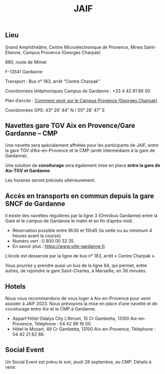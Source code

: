 #+STARTUP: showall
#+OPTIONS: toc:nil
#+title: JAIF

# Des *navettes* et du *covoiturage* seront mis en place *entre la gare de Aix-TGV et Gardanne*.



** Lieu
:PROPERTIES:
:CUSTOM_ID: where
:END:

Grand Amphithéâtre, Centre Microélectronique de Provence, Mines Saint-Étienne, Campus Provence (Georges Charpak)

880, route de Mimet

F-13541 Gardanne

Transport : Bus n° 183, arrêt “Centre Charpak”

Coordonnées téléphoniques Campus de Gardanne : +33 4 42 61 66 00

Plan d’accès : [[https://www.mines-stetienne.fr/plans-dacces][Comment venir sur le Campus Provence (Georges Charpak)]]

Coordonnées GPS: 43° 26’ 44″ N / 05° 28’ 47″ E

** Navettes gare TGV Aix en Provence/Gare Gardanne – CMP
:PROPERTIES:
:CUSTOM_ID: navettes
:END:


Une navette sera spécialement affrétée pour les participants de JAIF, entre la gare TGV d’Aix-en-Provence et le CMP (arrêt intermédiaire à la gare de Gardanne).

Une solution de  *covoiturage* sera également mise en place *entre la gare de Aix-TGV et Gardanne*.

Les horaires seront précisés ultérieurement.

** Accès en transports en commun depuis la gare SNCF de Gardanne

Il existe des navettes régulières par la ligne 3 (Omnibus Gardanne) entre la Gare et le campus de Gardanne le matin et en fin d’après-midi.
- Réservation possible entre 9h30 et 15h45 (la veille ou au minimum 4 heures avant la course).
- Numéro vert : 0 800 00 32 35.
- En savoir plus : https://www.ville-gardanne.fr.


L’école est desservie par la ligne de bus n° 183, arrêt « Centre Charpak ».



Vous pourrez y prendre aussi un bus de la ligne 64, qui permet, entre autres, de rejoindre la gare Saint-Charles, à Marseille, en 30 minutes.



** Hotels

Nous vous recommandons de vous loger à Aix-en-Provence pour venir assister à JAIF 2023. Nous prévoyons la mise en place d’une navette et de covoiturage entre Aix et le CMP à Gardanne.



-  Appart'Hôtel Odalys City L'Atrium, 15 Cr Gambetta, 13100 Aix-en-Provence, Téléphone : 04 42 99 16 00.
-  Hôtel le Mozart, 49 Cr Gambetta, 13100 Aix-en-Provence, Téléphone : 04 42 21 62 86.


** Social Event
:PROPERTIES:
:CUSTOM_ID: social event
:END:

Un Social Event est prévu le soir, jeudi 28 septembre, au CMP. Détails à venir.
